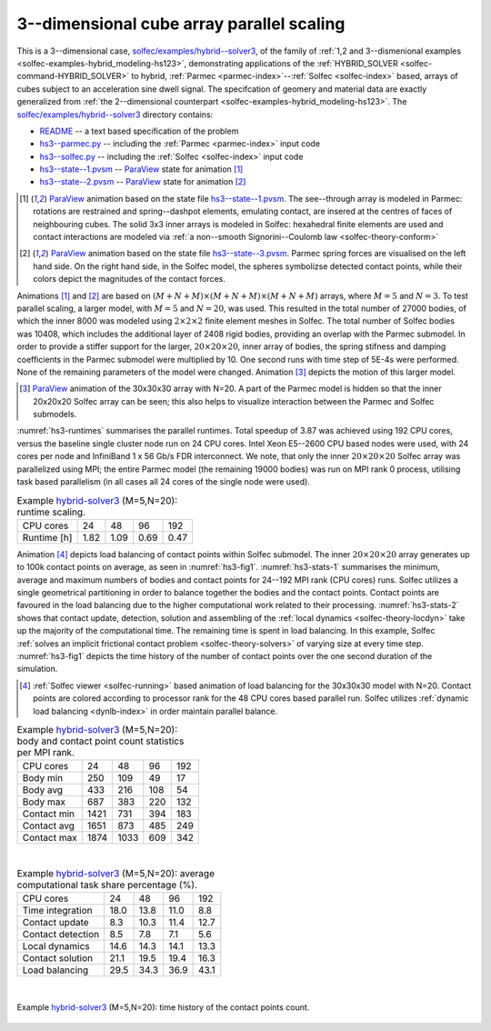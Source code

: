 .. _solfec-examples-hybrid_modeling-hs3_scaling:

3--dimensional cube array parallel scaling
==========================================

This is a 3--dimensional case, `solfec/examples/hybrid--solver3 <https://github.com/tkoziara/solfec/tree/master/examples/hybrid-solver3>`_,
of the family of :ref:`1,2 and 3--dismenional examples <solfec-examples-hybrid_modeling-hs123>`, demonstrating applications of
the :ref:`HYBRID_SOLVER <solfec-command-HYBRID_SOLVER>` to hybrid, :ref:`Parmec <parmec-index>`--:ref:`Solfec <solfec-index>` based, arrays of cubes
subject to an acceleration sine dwell signal. The specifcation of geomery and material data are exactly generalized from
:ref:`the 2--dimensional counterpart <solfec-examples-hybrid_modeling-hs123>`.
The `solfec/examples/hybrid--solver3 <https://github.com/tkoziara/solfec/tree/master/examples/hybrid-solver3>`_ directory contains:

- `README <https://github.com/tkoziara/solfec/blob/master/examples/hybrid-solver3/README>`_ -- a text based specification of the problem

- `hs3--parmec.py <https://github.com/tkoziara/solfec/blob/master/examples/hybrid-solver3/hs3-parmec.py>`_ -- including the :ref:`Parmec <parmec-index>` input code

- `hs3--solfec.py <https://github.com/tkoziara/solfec/blob/master/examples/hybrid-solver3/hs3-solfec.py>`_ -- including the :ref:`Solfec <solfec-index>` input code

- `hs3--state--1.pvsm <https://github.com/tkoziara/solfec/blob/master/examples/hybrid-solver3/hs3-state-1.pvsm>`_ -- `ParaView <http://www.paraview.org>`_ state for animation [1]_

- `hs3--state--2.pvsm <https://github.com/tkoziara/solfec/blob/master/examples/hybrid-solver3/hs3-state-2.pvsm>`_ -- `ParaView <http://www.paraview.org>`_ state for animation [2]_

.. _hybrid-solver3: https://github.com/tkoziara/solfec/tree/master/examples/hybrid-solver3

.. [1] `ParaView <http://www.paraview.org>`_ animation based on the state file 
  `hs3--state--1.pvsm <https://github.com/tkoziara/solfec/blob/master/examples/hybrid-solver3/hs3-state-1.pvsm>`_.
  The see--through array is modeled in Parmec: rotations are restrained and spring--dashpot elements, emulating contact,
  are insered at the centres of faces of neighbouring cubes. The solid 3x3 inner arrays is modeled in Solfec: hexahedral
  finite elements are used and contact interactions are modeled via :ref:`a non--smooth Signorini--Coulomb law <solfec-theory-conform>`

.. youtube:: https://www.youtube.com/watch?v=7ED5jDdhrtI
  :width: 648
  :height: 364

.. [2] `ParaView <http://www.paraview.org>`_ animation based on the state file 
  `hs3--state--3.pvsm <https://github.com/tkoziara/solfec/blob/master/examples/hybrid-solver3/hs3-state-2.pvsm>`_.
  Parmec spring forces are visualised on the left hand side. On the right hand side, in the Solfec model,
  the spheres symbolizse detected contact points, while their colors depict the magnitudes of the contact forces.

.. youtube:: https://www.youtube.com/watch?v=FfPGKxlr5kQ
  :width: 648
  :height: 364

Animations [1]_ and [2]_ are based on :math:`(M+N+M)\times(M+N+M)\times(M+N+M)` arrays, where :math:`M = 5` and :math:`N = 3`.
To test parallel scaling, a larger model, with :math:`M = 5` and :math:`N = 20`, was used. This resulted in the total number of
27000 bodies, of which the inner 8000 was modeled using :math:`2\times2\times2` finite element meshes in Solfec. The total number
of Solfec bodies was 10408, which includes the additional layer of 2408 rigid bodies, providing an overlap with the Parmec submodel.
In order to provide a stiffer support for the larger, :math:`20\times20\times20`, inner array of bodies, the spring stifness and
damping coefficients in the Parmec submodel were multiplied by 10. One second runs with time step of 5E-4s were performed. None
of the remaining parameters of the model were changed. Animation [3]_ depicts the motion of this larger model.

.. [3] `ParaView <http://www.paraview.org>`_ animation of the 30x30x30 array with N=20. A part of the Parmec model
  is hidden so that the inner 20x20x20 Solfec array can be seen; this also helps to visualize interaction between
  the Parmec and Solfec submodels.

.. youtube:: https://www.youtube.com/watch?v=yt-r9cIkEzA
  :width: 648
  :height: 364

:numref:`hs3-runtimes` summarises the parallel runtimes. Total speedup of 3.87 was achieved using 192 CPU cores,
versus the baseline single cluster node run on 24 CPU cores. Intel Xeon E5--2600 CPU based nodes were used,
with 24 cores per node and InfiniBand 1 x 56 Gb/s FDR interconnect. We note, that only the inner :math:`20\times20\times20`
Solfec array was parallelized using MPI; the entire Parmec model (the remaining 19000 bodies) was run on MPI rank 0 process,
utilising task based parallelism (in all cases all 24 cores of the single node were used).

.. _hs3-runtimes:

.. table:: Example hybrid-solver3_ (M=5,N=20): runtime scaling.

  +---------------+-------------+--------------+--------------+--------------+
  | CPU cores     | 24          |  48          |  96          |  192         | 
  +---------------+-------------+--------------+--------------+--------------+
  | Runtime [h]   | 1.82        | 1.09         | 0.69         | 0.47         |
  +---------------+-------------+--------------+--------------+--------------+

Animation [4]_ depicts load balancing of contact points within Solfec submodel. The inner :math:`20\times20\times20`
array generates up to 100k contact points on average, as seen in :numref:`hs3-fig1`. :numref:`hs3-stats-1` summarises
the minimum, average and maximum numbers of bodies and contact points for 24--192 MPI rank (CPU cores) runs. Solfec
utilizes a single geometrical partitioning in order to balance together the bodies and the contact points. Contact
points are favoured in the load balancing due to the higher computational work related to their processing.
:numref:`hs3-stats-2` shows that contact update, detection, solution and assembling of the :ref:`local dynamics <solfec-theory-locdyn>`
take up the majority of the computational time. The remaining time is spent in load balancing. In this example,
Solfec :ref:`solves an implicit frictional contact problem <solfec-theory-solvers>` of varying size at every time step.
:numref:`hs3-fig1` depicts the time history of the number of contact points over the one second duration of the simulation.

.. [4] :ref:`Solfec viewer <solfec-running>` based animation of load balancing for the 30x30x30 model with N=20.
  Contact points are colored according to processor rank for the 48 CPU cores based parallel run. Solfec utilizes
  :ref:`dynamic load balancing <dynlb-index>` in order maintain parallel balance.

.. youtube:: https://www.youtube.com/watch?v=D6Q9iQSl3Bo
  :width: 648
  :height: 364

.. _hs3-stats-1:

.. table:: Example hybrid-solver3_ (M=5,N=20): body and contact point count statistics per MPI rank.

  +---------------+-------------+--------------+--------------+--------------+
  | CPU cores     | 24          |  48          | 96           | 192          | 
  +---------------+-------------+--------------+--------------+--------------+
  | Body min      | 250         | 109          | 49           | 17           |
  +---------------+-------------+--------------+--------------+--------------+
  | Body avg      | 433         | 216          | 108          | 54           |
  +---------------+-------------+--------------+--------------+--------------+
  | Body max      | 687         | 383          | 220          | 132          |
  +---------------+-------------+--------------+--------------+--------------+
  | Contact min   | 1421        | 731          | 394          | 183          |
  +---------------+-------------+--------------+--------------+--------------+
  | Contact avg   | 1651        | 873          | 485          | 249          |
  +---------------+-------------+--------------+--------------+--------------+
  | Contact max   | 1874        | 1033         | 609          | 342          |
  +---------------+-------------+--------------+--------------+--------------+

|

.. _hs3-stats-2:

.. table:: Example hybrid-solver3_ (M=5,N=20): average computational task share percentage (%).

  +-------------------+-------------+--------------+--------------+--------------+
  | CPU cores         | 24          |  48          |  96          | 192          | 
  +-------------------+-------------+--------------+--------------+--------------+
  | Time integration  | 18.0        | 13.8         | 11.0         | 8.8          |
  +-------------------+-------------+--------------+--------------+--------------+
  | Contact update    | 8.3         | 10.3         | 11.4         | 12.7         |
  +-------------------+-------------+--------------+--------------+--------------+
  | Contact detection | 8.5         | 7.8          | 7.1          | 5.6          |
  +-------------------+-------------+--------------+--------------+--------------+
  | Local dynamics    | 14.6        | 14.3         | 14.1         | 13.3         |
  +-------------------+-------------+--------------+--------------+--------------+
  | Contact solution  | 21.1        | 19.5         | 19.4         | 16.3         |
  +-------------------+-------------+--------------+--------------+--------------+
  | Load balancing    | 29.5        | 34.3         | 36.9         | 43.1         |
  +-------------------+-------------+--------------+--------------+--------------+

|

.. _hs3-fig1:

.. figure:: hs3_ncon_hist.png
   :width: 100%
   :align: center

   Example hybrid-solver3_ (M=5,N=20): time history of the contact points count.
